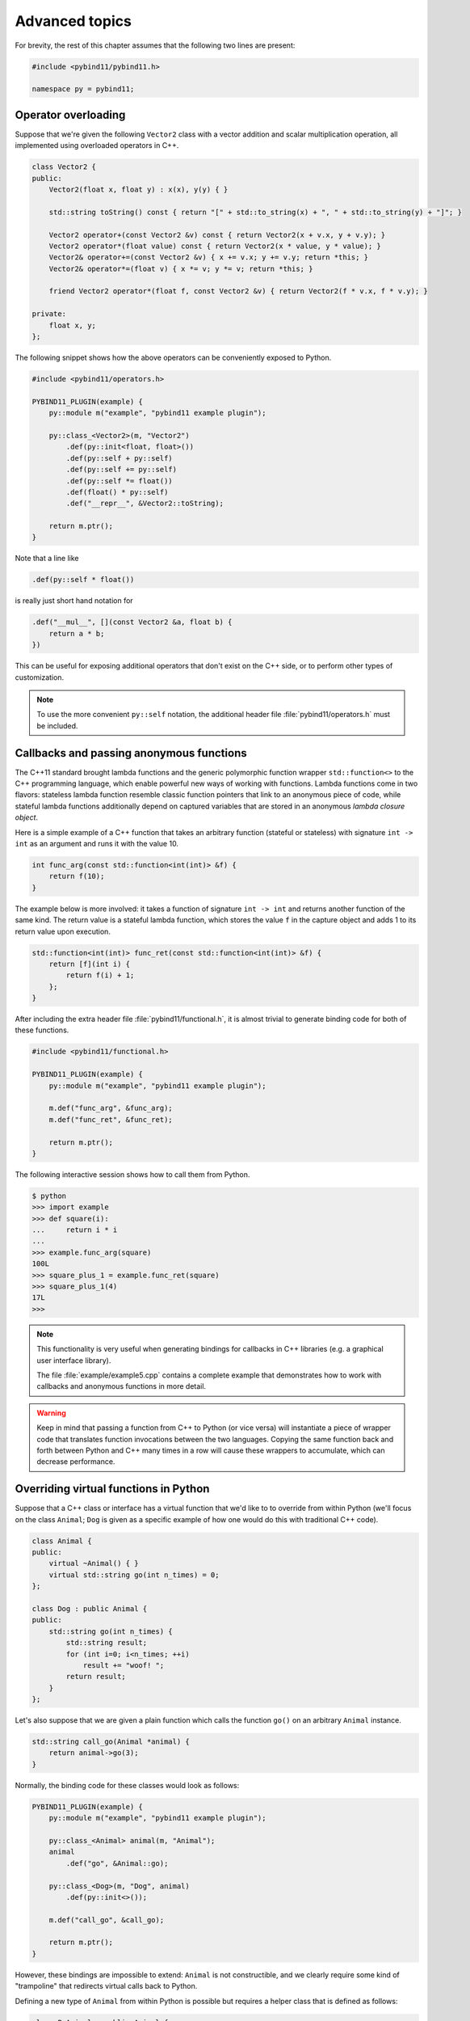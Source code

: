 .. _advanced:

Advanced topics
###############

For brevity, the rest of this chapter assumes that the following two lines are
present:

.. code-block:: cpp

    #include <pybind11/pybind11.h>

    namespace py = pybind11;

Operator overloading
====================

Suppose that we're given the following ``Vector2`` class with a vector addition
and scalar multiplication operation, all implemented using overloaded operators
in C++.

.. code-block:: cpp

    class Vector2 {
    public:
        Vector2(float x, float y) : x(x), y(y) { }

        std::string toString() const { return "[" + std::to_string(x) + ", " + std::to_string(y) + "]"; }

        Vector2 operator+(const Vector2 &v) const { return Vector2(x + v.x, y + v.y); }
        Vector2 operator*(float value) const { return Vector2(x * value, y * value); }
        Vector2& operator+=(const Vector2 &v) { x += v.x; y += v.y; return *this; }
        Vector2& operator*=(float v) { x *= v; y *= v; return *this; }

        friend Vector2 operator*(float f, const Vector2 &v) { return Vector2(f * v.x, f * v.y); }

    private:
        float x, y;
    };

The following snippet shows how the above operators can be conveniently exposed
to Python.

.. code-block:: cpp

    #include <pybind11/operators.h>

    PYBIND11_PLUGIN(example) {
        py::module m("example", "pybind11 example plugin");

        py::class_<Vector2>(m, "Vector2")
            .def(py::init<float, float>())
            .def(py::self + py::self)
            .def(py::self += py::self)
            .def(py::self *= float())
            .def(float() * py::self)
            .def("__repr__", &Vector2::toString);

        return m.ptr();
    }

Note that a line like

.. code-block:: cpp

            .def(py::self * float())

is really just short hand notation for

.. code-block:: cpp

    .def("__mul__", [](const Vector2 &a, float b) {
        return a * b;
    })

This can be useful for exposing additional operators that don't exist on the
C++ side, or to perform other types of customization.

.. note::

    To use the more convenient ``py::self`` notation, the additional
    header file :file:`pybind11/operators.h` must be included.

.. seealso::

    The file :file:`example/example3.cpp` contains a complete example that
    demonstrates how to work with overloaded operators in more detail.

Callbacks and passing anonymous functions
=========================================

The C++11 standard brought lambda functions and the generic polymorphic
function wrapper ``std::function<>`` to the C++ programming language, which
enable powerful new ways of working with functions. Lambda functions come in
two flavors: stateless lambda function resemble classic function pointers that
link to an anonymous piece of code, while stateful lambda functions
additionally depend on captured variables that are stored in an anonymous
*lambda closure object*.

Here is a simple example of a C++ function that takes an arbitrary function
(stateful or stateless) with signature ``int -> int`` as an argument and runs
it with the value 10.

.. code-block:: cpp

    int func_arg(const std::function<int(int)> &f) {
        return f(10);
    }

The example below is more involved: it takes a function of signature ``int -> int``
and returns another function of the same kind. The return value is a stateful
lambda function, which stores the value ``f`` in the capture object and adds 1 to
its return value upon execution.

.. code-block:: cpp

    std::function<int(int)> func_ret(const std::function<int(int)> &f) {
        return [f](int i) {
            return f(i) + 1;
        };
    }

After including the extra header file :file:`pybind11/functional.h`, it is almost
trivial to generate binding code for both of these functions.

.. code-block:: cpp

    #include <pybind11/functional.h>

    PYBIND11_PLUGIN(example) {
        py::module m("example", "pybind11 example plugin");

        m.def("func_arg", &func_arg);
        m.def("func_ret", &func_ret);

        return m.ptr();
    }

The following interactive session shows how to call them from Python.

.. code-block:: python

    $ python
    >>> import example
    >>> def square(i):
    ...     return i * i
    ...
    >>> example.func_arg(square)
    100L
    >>> square_plus_1 = example.func_ret(square)
    >>> square_plus_1(4)
    17L
    >>>

.. note::

    This functionality is very useful when generating bindings for callbacks in
    C++ libraries (e.g. a graphical user interface library).

    The file :file:`example/example5.cpp` contains a complete example that
    demonstrates how to work with callbacks and anonymous functions in more detail.

.. warning::

    Keep in mind that passing a function from C++ to Python (or vice versa)
    will instantiate a piece of wrapper code that translates function
    invocations between the two languages. Copying the same function back and
    forth between Python and C++ many times in a row will cause these wrappers
    to accumulate, which can decrease performance.

Overriding virtual functions in Python
======================================

Suppose that a C++ class or interface has a virtual function that we'd like to
to override from within Python (we'll focus on the class ``Animal``; ``Dog`` is
given as a specific example of how one would do this with traditional C++
code).

.. code-block:: cpp

    class Animal {
    public:
        virtual ~Animal() { }
        virtual std::string go(int n_times) = 0;
    };

    class Dog : public Animal {
    public:
        std::string go(int n_times) {
            std::string result;
            for (int i=0; i<n_times; ++i)
                result += "woof! ";
            return result;
        }
    };

Let's also suppose that we are given a plain function which calls the
function ``go()`` on an arbitrary ``Animal`` instance.

.. code-block:: cpp

    std::string call_go(Animal *animal) {
        return animal->go(3);
    }

Normally, the binding code for these classes would look as follows:

.. code-block:: cpp

    PYBIND11_PLUGIN(example) {
        py::module m("example", "pybind11 example plugin");

        py::class_<Animal> animal(m, "Animal");
        animal
            .def("go", &Animal::go);

        py::class_<Dog>(m, "Dog", animal)
            .def(py::init<>());

        m.def("call_go", &call_go);

        return m.ptr();
    }

However, these bindings are impossible to extend: ``Animal`` is not
constructible, and we clearly require some kind of "trampoline" that
redirects virtual calls back to Python.

Defining a new type of ``Animal`` from within Python is possible but requires a
helper class that is defined as follows:

.. code-block:: cpp

    class PyAnimal : public Animal {
    public:
        /* Inherit the constructors */
        using Animal::Animal;

        /* Trampoline (need one for each virtual function) */
        std::string go(int n_times) {
            PYBIND11_OVERLOAD_PURE(
                std::string, /* Return type */
                Animal,      /* Parent class */
                go,          /* Name of function */
                n_times      /* Argument(s) */
            );
        }
    };

The macro :func:`PYBIND11_OVERLOAD_PURE` should be used for pure virtual
functions, and :func:`PYBIND11_OVERLOAD` should be used for functions which have
a default implementation. The binding code also needs a few minor adaptations
(highlighted):

.. code-block:: cpp
    :emphasize-lines: 4,6,7

    PYBIND11_PLUGIN(example) {
        py::module m("example", "pybind11 example plugin");

        py::class_<PyAnimal> animal(m, "Animal");
        animal
            .alias<Animal>()
            .def(py::init<>())
            .def("go", &Animal::go);

        py::class_<Dog>(m, "Dog", animal)
            .def(py::init<>());

        m.def("call_go", &call_go);

        return m.ptr();
    }

Importantly, the trampoline helper class is used as the template argument to
:class:`class_`, and a call to :func:`class_::alias` informs the binding
generator that this is merely an alias for the underlying type ``Animal``.
Following this, we are able to define a constructor as usual.

The Python session below shows how to override ``Animal::go`` and invoke it via
a virtual method call.

.. code-block:: cpp

    >>> from example import *
    >>> d = Dog()
    >>> call_go(d)
    u'woof! woof! woof! '
    >>> class Cat(Animal):
    ...     def go(self, n_times):
    ...             return "meow! " * n_times
    ...
    >>> c = Cat()
    >>> call_go(c)
    u'meow! meow! meow! '

.. seealso::

    The file :file:`example/example12.cpp` contains a complete example that
    demonstrates how to override virtual functions using pybind11 in more
    detail.


Global Interpreter Lock (GIL)
=============================

The classes :class:`gil_scoped_release` and :class:`gil_scoped_acquire` can be
used to acquire and release the global interpreter lock in the body of a C++
function call. In this way, long-running C++ code can be parallelized using
multiple Python threads. Taking the previous section as an example, this could
be realized as follows (important changes highlighted):

.. code-block:: cpp
    :emphasize-lines: 8,9,33,34

    class PyAnimal : public Animal {
    public:
        /* Inherit the constructors */
        using Animal::Animal;

        /* Trampoline (need one for each virtual function) */
        std::string go(int n_times) {
            /* Acquire GIL before calling Python code */
            py::gil_scoped_acquire acquire;

            PYBIND11_OVERLOAD_PURE(
                std::string, /* Return type */
                Animal,      /* Parent class */
                go,          /* Name of function */
                n_times      /* Argument(s) */
            );
        }
    };

    PYBIND11_PLUGIN(example) {
        py::module m("example", "pybind11 example plugin");

        py::class_<PyAnimal> animal(m, "Animal");
        animal
            .alias<Animal>()
            .def(py::init<>())
            .def("go", &Animal::go);

        py::class_<Dog>(m, "Dog", animal)
            .def(py::init<>());

        m.def("call_go", [](Animal *animal) -> std::string {
            /* Release GIL before calling into (potentially long-running) C++ code */
            py::gil_scoped_release release;
            return call_go(animal);
        });

        return m.ptr();
    }

Passing STL data structures
===========================

When including the additional header file :file:`pybind11/stl.h`, conversions
between ``std::vector<>``, ``std::map<>``, and ``std::map<>`` and the Python
``list``, ``set`` and ``dict`` data structures are automatically enabled. The
types ``std::pair<>`` and ``std::tuple<>`` are already supported out of the box
with just the core :file:`pybind11/pybind11.h` header.

.. note::

    Arbitrary nesting of any of these types is supported.

.. seealso::

    The file :file:`example/example2.cpp` contains a complete example that
    demonstrates how to pass STL data types in more detail.

Binding sequence data types, the slicing protocol, etc.
=======================================================

Please refer to the supplemental example for details.

.. seealso::

    The file :file:`example/example6.cpp` contains a complete example that
    shows how to bind a sequence data type, including length queries
    (``__len__``), iterators (``__iter__``), the slicing protocol and other
    kinds of useful operations.

Return value policies
=====================

Python and C++ use wildly different ways of managing the memory and lifetime of
objects managed by them. This can lead to issues when creating bindings for
functions that return a non-trivial type. Just by looking at the type
information, it is not clear whether Python should take charge of the returned
value and eventually free its resources, or if this is handled on the C++ side.
For this reason, pybind11 provides a several `return value policy` annotations
that can be passed to the :func:`module::def` and :func:`class_::def`
functions. The default policy is :enum:`return_value_policy::automatic`.


+--------------------------------------------------+---------------------------------------------------------------------------+
| Return value policy                              | Description                                                               |
+==================================================+===========================================================================+
| :enum:`return_value_policy::automatic`           | Automatic: copy objects returned as values and take ownership of          |
|                                                  | objects returned as pointers                                              |
+--------------------------------------------------+---------------------------------------------------------------------------+
| :enum:`return_value_policy::copy`                | Create a new copy of the returned object, which will be owned by Python   |
+--------------------------------------------------+---------------------------------------------------------------------------+
| :enum:`return_value_policy::take_ownership`      | Reference the existing object and take ownership. Python will call        |
|                                                  | the destructor and delete operator when the reference count reaches zero  |
+--------------------------------------------------+---------------------------------------------------------------------------+
| :enum:`return_value_policy::reference`           | Reference the object, but do not take ownership and defer responsibility  |
|                                                  | for deleting it to C++ (dangerous when C++ code at some point decides to  |
|                                                  | delete it while Python still has a nonzero reference count)               |
+--------------------------------------------------+---------------------------------------------------------------------------+
| :enum:`return_value_policy::reference_internal`  | Reference the object, but do not take ownership. The object is considered |
|                                                  | be owned by the C++ instance whose method or property returned it. The    |
|                                                  | Python object will increase the reference count of this 'parent' by 1     |
|                                                  | to ensure that it won't be deallocated while Python is using the 'child'  |
+--------------------------------------------------+---------------------------------------------------------------------------+

.. warning::

    Code with invalid call policies might access unitialized memory and free
    data structures multiple times, which can lead to hard-to-debug
    non-determinism and segmentation faults, hence it is worth spending the
    time to understand all the different options above.

See below for an example that uses the
:enum:`return_value_policy::reference_internal` policy.

.. code-block:: cpp

    class Example {
    public:
        Internal &get_internal() { return internal; }
    private:
        Internal internal;
    };

    PYBIND11_PLUGIN(example) {
        py::module m("example", "pybind11 example plugin");

        py::class_<Example>(m, "Example")
            .def(py::init<>())
            .def("get_internal", &Example::get_internal, "Return the internal data", py::return_value_policy::reference_internal)

        return m.ptr();
    }

Implicit type conversions
=========================

Suppose that instances of two types ``A`` and ``B`` are used in a project, and
that an ``A`` can easily be converted into a an instance of type ``B`` (examples of this
could be a fixed and an arbitrary precision number type).

.. code-block:: cpp

    py::class_<A>(m, "A")
        /// ... members ...

    py::class_<B>(m, "B")
        .def(py::init<A>())
        /// ... members ...

    m.def("func",
        [](const B &) { /* .... */ }
    );

To invoke the function ``func`` using a variable ``a`` containing an ``A``
instance, we'd have to write ``func(B(a))`` in Python. On the other hand, C++
will automatically apply an implicit type conversion, which makes it possible
to directly write ``func(a)``.

In this situation (i.e. where ``B`` has a constructor that converts from
``A``), the following statement enables similar implicit conversions on the
Python side:

.. code-block:: cpp

    py::implicitly_convertible<A, B>();

Smart pointers
==============

The binding generator for classes (:class:`class_`) takes an optional second
template type, which denotes a special *holder* type that is used to manage
references to the object. When wrapping a type named ``Type``, the default
value of this template parameter is ``std::unique_ptr<Type>``, which means that
the object is deallocated when Python's reference count goes to zero.

It is possible to switch to other types of reference counting wrappers or smart
pointers, which is useful in codebases that rely on them. For instance, the
following snippet causes ``std::shared_ptr`` to be used instead.

.. code-block:: cpp

    py::class_<Example, std::shared_ptr<Example>> obj(m, "Example");

To enable transparent conversions for functions that take shared pointers as an
argument or that return them, a macro invocation similar to the following must 
be declared at the top level before any binding code:

.. code-block:: cpp

    PYBIND11_DECLARE_HOLDER_TYPE(T, std::shared_ptr<T>);

.. warning::

    The first argument of :func:`PYBIND11_DECLARE_HOLDER_TYPE` should be a
    placeholder name that is used as a template parameter of the second
    argument. Thus, feel free to use any identifier, but use it consistently on
    both sides; also, don't use the name of a type that already exists in your
    codebase.

.. seealso::

    The file :file:`example/example8.cpp` contains a complete example that
    demonstrates how to work with custom reference-counting holder types in
    more detail.

.. warning::

   To ensure correct reference counting among Python and C++, the use of
   ``std::shared_ptr<T>`` as a holder type requires that ``T`` inherits from
   ``std::enable_shared_from_this<T>`` (see cppreference_ for details).

.. _cppreference: http://en.cppreference.com/w/cpp/memory/enable_shared_from_this

.. _custom_constructors:

Custom constructors
===================

The syntax for binding constructors was previously introduced, but it only
works when a constructor with the given parameters actually exists on the C++
side. To extend this to more general cases, let's take a look at what actually
happens under the hood: the following statement

.. code-block:: cpp

    py::class_<Example>(m, "Example")
        .def(py::init<int>());

is short hand notation for

.. code-block:: cpp

    py::class_<Example>(m, "Example")
        .def("__init__",
            [](Example &instance, int arg) {
                new (&instance) Example(arg);
            }
        );

In other words, :func:`init` creates an anonymous function that invokes an
in-place constructor. Memory allocation etc. is already take care of beforehand
within pybind11.

Catching and throwing exceptions
================================

When C++ code invoked from Python throws an ``std::exception``, it is
automatically converted into a Python ``Exception``. pybind11 defines multiple
special exception classes that will map to different types of Python
exceptions:

+----------------------------+------------------------------+
|  C++ exception type        |  Python exception type       |
+============================+==============================+
| :class:`std::exception`    | ``Exception``                |
+----------------------------+------------------------------+
| :class:`stop_iteration`    | ``StopIteration`` (used to   |
|                            | implement custom iterators)  |
+----------------------------+------------------------------+
| :class:`index_error`       | ``IndexError`` (used to      |
|                            | indicate out of bounds       |
|                            | accesses in ``__getitem__``, |
|                            | ``__setitem__``, etc.)       |
+----------------------------+------------------------------+
| :class:`error_already_set` | Indicates that the Python    |
|                            | exception flag has already   |
|                            | been initialized.            |
+----------------------------+------------------------------+

When a Python function invoked from C++ throws an exception, it is converted
into a C++ exception of type :class:`error_already_set` whose string payload
contains a textual summary.

There is also a special exception :class:`cast_error` that is thrown by
:func:`handle::call` when the input arguments cannot be converted to Python
objects.

Buffer protocol
===============

Python supports an extremely general and convenient approach for exchanging
data between plugin libraries. Types can expose a buffer view which provides
fast direct access to the raw internal representation. Suppose we want to bind
the following simplistic Matrix class:

.. code-block:: cpp

    class Matrix {
    public:
        Matrix(size_t rows, size_t cols) : m_rows(rows), m_cols(cols) {
            m_data = new float[rows*cols];
        }
        float *data() { return m_data; }
        size_t rows() const { return m_rows; }
        size_t cols() const { return m_cols; }
    private:
        size_t m_rows, m_cols;
        float *m_data;
    };

The following binding code exposes the ``Matrix`` contents as a buffer object,
making it possible to cast Matrixes into NumPy arrays. It is even possible to
completely avoid copy operations with Python expressions like
``np.array(matrix_instance, copy = False)``.

.. code-block:: cpp

    py::class_<Matrix>(m, "Matrix")
       .def_buffer([](Matrix &m) -> py::buffer_info {
            return py::buffer_info(
                m.data(),                              /* Pointer to buffer */
                sizeof(float),                         /* Size of one scalar */
                py::format_descriptor<float>::value(), /* Python struct-style format descriptor */
                2,                                     /* Number of dimensions */
                { m.rows(), m.cols() },                /* Buffer dimensions */
                { sizeof(float) * m.rows(),            /* Strides (in bytes) for each index */
                  sizeof(float) }
            );
        });

The snippet above binds a lambda function, which can create ``py::buffer_info``
description records on demand describing a given matrix. The contents of
``py::buffer_info`` mirror the Python buffer protocol specification.

.. code-block:: cpp

    struct buffer_info {
        void *ptr;
        size_t itemsize;
        std::string format;
        int ndim;
        std::vector<size_t> shape;
        std::vector<size_t> strides;
    };

To create a C++ function that can take a Python buffer object as an argument,
simply use the type ``py::buffer`` as one of its arguments. Buffers can exist
in a great variety of configurations, hence some safety checks are usually
necessary in the function body. Below, you can see an basic example on how to
define a custom constructor for the Eigen double precision matrix
(``Eigen::MatrixXd``) type, which supports initialization from compatible
buffer
objects (e.g. a NumPy matrix).

.. code-block:: cpp

    py::class_<Eigen::MatrixXd>(m, "MatrixXd")
        .def("__init__", [](Eigen::MatrixXd &m, py::buffer b) {
            /* Request a buffer descriptor from Python */
            py::buffer_info info = b.request();

            /* Some sanity checks ... */
            if (info.format != py::format_descriptor<double>::value())
                throw std::runtime_error("Incompatible format: expected a double array!");

            if (info.ndim != 2)
                throw std::runtime_error("Incompatible buffer dimension!");

            if (info.strides[0] == sizeof(double)) {
                /* Buffer has the right layout -- directly copy. */
                new (&m) Eigen::MatrixXd(info.shape[0], info.shape[1]);
                memcpy(m.data(), info.ptr, sizeof(double) * m.size());
            } else {
                /* Oops -- the buffer is transposed */
                new (&m) Eigen::MatrixXd(info.shape[1], info.shape[0]);
                memcpy(m.data(), info.ptr, sizeof(double) * m.size());
                m.transposeInPlace();
            }
        });

.. seealso::

    The file :file:`example/example7.cpp` contains a complete example that
    demonstrates using the buffer protocol with pybind11 in more detail.

NumPy support
=============

By exchanging ``py::buffer`` with ``py::array`` in the above snippet, we can
restrict the function so that it only accepts NumPy arrays (rather than any
type of Python object satisfying the buffer object protocol).

In many situations, we want to define a function which only accepts a NumPy
array of a certain data type. This is possible via the ``py::array_t<T>``
template. For instance, the following function requires the argument to be a
dense array of doubles in C-style ordering.

.. code-block:: cpp

    void f(py::array_t<double> array);

When it is invoked with a different type (e.g. an integer), the binding code
will attempt to cast the input into a NumPy array of the requested type.
Note that this feature requires the ``pybind11/numpy.h`` header to be included.

Vectorizing functions
=====================

Suppose we want to bind a function with the following signature to Python so
that it can process arbitrary NumPy array arguments (vectors, matrices, general
N-D arrays) in addition to its normal arguments:

.. code-block:: cpp

    double my_func(int x, float y, double z);

After including the ``pybind11/numpy.h`` header, this is extremely simple:

.. code-block:: cpp

    m.def("vectorized_func", py::vectorize(my_func));

Invoking the function like below causes 4 calls to be made to ``my_func`` with
each of the the array elements. The result is returned as a NumPy array of type
``numpy.dtype.float64``.

.. code-block:: python

    >>> x = np.array([[1, 3],[5, 7]])
    >>> y = np.array([[2, 4],[6, 8]])
    >>> z = 3
    >>> result = vectorized_func(x, y, z)

The scalar argument ``z`` is transparently replicated 4 times.  The input
arrays ``x`` and ``y`` are automatically converted into the right types (they
are of type  ``numpy.dtype.int64`` but need to be ``numpy.dtype.int32`` and
``numpy.dtype.float32``, respectively)

Sometimes we might want to explitly exclude an argument from the vectorization
because it makes little sense to wrap it in a NumPy array. For instance,
suppose the function signature was

.. code-block:: cpp

    double my_func(int x, float y, my_custom_type *z);

This can be done with a stateful Lambda closure:

.. code-block:: cpp

    // Vectorize a lambda function with a capture object (e.g. to exclude some arguments from the vectorization)
    m.def("vectorized_func",
        [](py::array_t<int> x, py::array_t<float> y, my_custom_type *z) {
            auto stateful_closure = [z](int x, float y) { return my_func(x, y, z); };
            return py::vectorize(stateful_closure)(x, y);
        }
    );

.. seealso::

    The file :file:`example/example10.cpp` contains a complete example that
    demonstrates using :func:`vectorize` in more detail.

Functions taking Python objects as arguments
============================================

pybind11 exposes all major Python types using thin C++ wrapper classes. These
wrapper classes can also be used as parameters of functions in bindings, which
makes it possible to directly work with native Python types on the C++ side.
For instance, the following statement iterates over a Python ``dict``:

.. code-block:: cpp

    void print_dict(py::dict dict) {
        /* Easily interact with Python types */
        for (auto item : dict)
            std::cout << "key=" << item.first << ", "
                      << "value=" << item.second << std::endl;
    }

Available types include :class:`handle`, :class:`object`, :class:`bool_`,
:class:`int_`, :class:`float_`, :class:`str`, :class:`tuple`, :class:`list`,
:class:`dict`, :class:`slice`, :class:`capsule`, :class:`function`,
:class:`buffer`, :class:`array`, and :class:`array_t`.

In this kind of mixed code, it is often necessary to convert arbitrary C++
types to Python, which can be done using :func:`cast`:

.. code-block:: cpp

    MyClass *cls = ..;
    py::object obj = py::cast(cls);

The reverse direction uses the following syntax:

.. code-block:: cpp

    py::object obj = ...;
    MyClass *cls = obj.cast<MyClass *>();

When conversion fails, both directions throw the exception :class:`cast_error`.

.. seealso::

    The file :file:`example/example2.cpp` contains a complete example that
    demonstrates passing native Python types in more detail.
